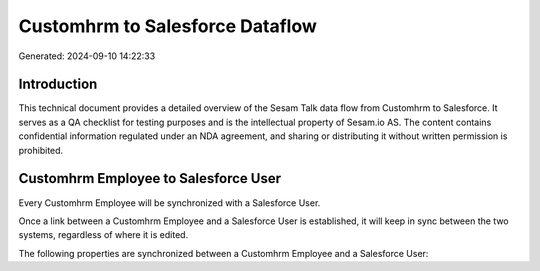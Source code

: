 ================================
Customhrm to Salesforce Dataflow
================================

Generated: 2024-09-10 14:22:33

Introduction
------------

This technical document provides a detailed overview of the Sesam Talk data flow from Customhrm to Salesforce. It serves as a QA checklist for testing purposes and is the intellectual property of Sesam.io AS. The content contains confidential information regulated under an NDA agreement, and sharing or distributing it without written permission is prohibited.

Customhrm Employee to Salesforce User
-------------------------------------
Every Customhrm Employee will be synchronized with a Salesforce User.

Once a link between a Customhrm Employee and a Salesforce User is established, it will keep in sync between the two systems, regardless of where it is edited.

The following properties are synchronized between a Customhrm Employee and a Salesforce User:

.. list-table::
   :header-rows: 1

   * - Customhrm Employee Property
     - Salesforce User Property
     - Salesforce Data Type

